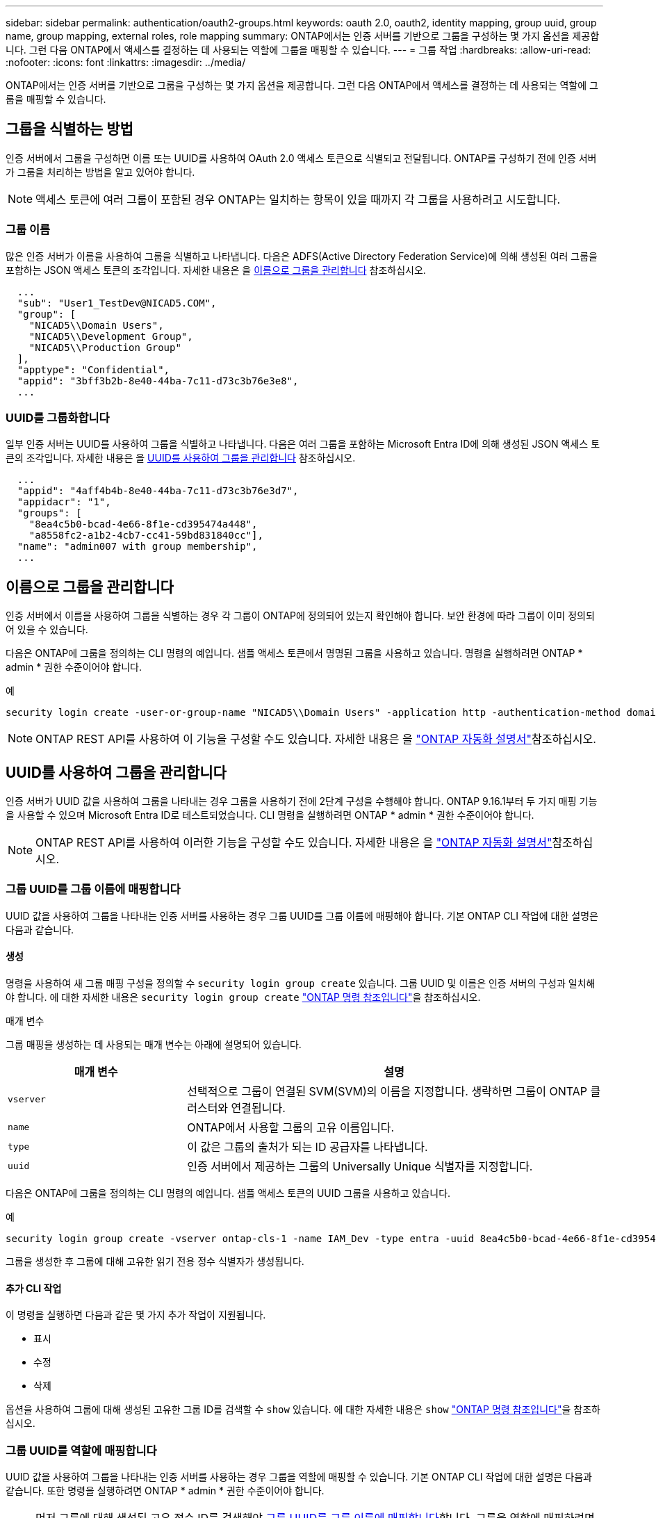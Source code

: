 ---
sidebar: sidebar 
permalink: authentication/oauth2-groups.html 
keywords: oauth 2.0, oauth2, identity mapping, group uuid, group name, group mapping, external roles, role mapping 
summary: ONTAP에서는 인증 서버를 기반으로 그룹을 구성하는 몇 가지 옵션을 제공합니다. 그런 다음 ONTAP에서 액세스를 결정하는 데 사용되는 역할에 그룹을 매핑할 수 있습니다. 
---
= 그룹 작업
:hardbreaks:
:allow-uri-read: 
:nofooter: 
:icons: font
:linkattrs: 
:imagesdir: ../media/


[role="lead"]
ONTAP에서는 인증 서버를 기반으로 그룹을 구성하는 몇 가지 옵션을 제공합니다. 그런 다음 ONTAP에서 액세스를 결정하는 데 사용되는 역할에 그룹을 매핑할 수 있습니다.



== 그룹을 식별하는 방법

인증 서버에서 그룹을 구성하면 이름 또는 UUID를 사용하여 OAuth 2.0 액세스 토큰으로 식별되고 전달됩니다. ONTAP를 구성하기 전에 인증 서버가 그룹을 처리하는 방법을 알고 있어야 합니다.


NOTE: 액세스 토큰에 여러 그룹이 포함된 경우 ONTAP는 일치하는 항목이 있을 때까지 각 그룹을 사용하려고 시도합니다.



=== 그룹 이름

많은 인증 서버가 이름을 사용하여 그룹을 식별하고 나타냅니다. 다음은 ADFS(Active Directory Federation Service)에 의해 생성된 여러 그룹을 포함하는 JSON 액세스 토큰의 조각입니다. 자세한 내용은 을 <<이름으로 그룹을 관리합니다>> 참조하십시오.

[listing]
----
  ...
  "sub": "User1_TestDev@NICAD5.COM",
  "group": [
    "NICAD5\\Domain Users",
    "NICAD5\\Development Group",
    "NICAD5\\Production Group"
  ],
  "apptype": "Confidential",
  "appid": "3bff3b2b-8e40-44ba-7c11-d73c3b76e3e8",
  ...
----


=== UUID를 그룹화합니다

일부 인증 서버는 UUID를 사용하여 그룹을 식별하고 나타냅니다. 다음은 여러 그룹을 포함하는 Microsoft Entra ID에 의해 생성된 JSON 액세스 토큰의 조각입니다. 자세한 내용은 을 <<UUID를 사용하여 그룹을 관리합니다>> 참조하십시오.

[listing]
----
  ...
  "appid": "4aff4b4b-8e40-44ba-7c11-d73c3b76e3d7",
  "appidacr": "1",
  "groups": [
    "8ea4c5b0-bcad-4e66-8f1e-cd395474a448",
    "a8558fc2-a1b2-4cb7-cc41-59bd831840cc"],
  "name": "admin007 with group membership",
  ...
----


== 이름으로 그룹을 관리합니다

인증 서버에서 이름을 사용하여 그룹을 식별하는 경우 각 그룹이 ONTAP에 정의되어 있는지 확인해야 합니다. 보안 환경에 따라 그룹이 이미 정의되어 있을 수 있습니다.

다음은 ONTAP에 그룹을 정의하는 CLI 명령의 예입니다. 샘플 액세스 토큰에서 명명된 그룹을 사용하고 있습니다. 명령을 실행하려면 ONTAP * admin * 권한 수준이어야 합니다.

.예
[listing]
----
security login create -user-or-group-name "NICAD5\\Domain Users" -application http -authentication-method domain -role admin
----

NOTE: ONTAP REST API를 사용하여 이 기능을 구성할 수도 있습니다. 자세한 내용은 을 https://docs.netapp.com/us-en/ontap-automation/["ONTAP 자동화 설명서"^]참조하십시오.



== UUID를 사용하여 그룹을 관리합니다

인증 서버가 UUID 값을 사용하여 그룹을 나타내는 경우 그룹을 사용하기 전에 2단계 구성을 수행해야 합니다. ONTAP 9.16.1부터 두 가지 매핑 기능을 사용할 수 있으며 Microsoft Entra ID로 테스트되었습니다. CLI 명령을 실행하려면 ONTAP * admin * 권한 수준이어야 합니다.


NOTE: ONTAP REST API를 사용하여 이러한 기능을 구성할 수도 있습니다. 자세한 내용은 을 https://docs.netapp.com/us-en/ontap-automation/["ONTAP 자동화 설명서"^]참조하십시오.



=== 그룹 UUID를 그룹 이름에 매핑합니다

UUID 값을 사용하여 그룹을 나타내는 인증 서버를 사용하는 경우 그룹 UUID를 그룹 이름에 매핑해야 합니다. 기본 ONTAP CLI 작업에 대한 설명은 다음과 같습니다.



==== 생성

명령을 사용하여 새 그룹 매핑 구성을 정의할 수 `security login group create` 있습니다. 그룹 UUID 및 이름은 인증 서버의 구성과 일치해야 합니다. 에 대한 자세한 내용은 `security login group create` link:https://docs.netapp.com/us-en/ontap-cli/security-login-group-create.html["ONTAP 명령 참조입니다"^]을 참조하십시오.

.매개 변수
그룹 매핑을 생성하는 데 사용되는 매개 변수는 아래에 설명되어 있습니다.

[cols="30,70"]
|===
| 매개 변수 | 설명 


| `vserver` | 선택적으로 그룹이 연결된 SVM(SVM)의 이름을 지정합니다. 생략하면 그룹이 ONTAP 클러스터와 연결됩니다. 


| `name` | ONTAP에서 사용할 그룹의 고유 이름입니다. 


| `type` | 이 값은 그룹의 출처가 되는 ID 공급자를 나타냅니다. 


| `uuid` | 인증 서버에서 제공하는 그룹의 Universally Unique 식별자를 지정합니다. 
|===
다음은 ONTAP에 그룹을 정의하는 CLI 명령의 예입니다. 샘플 액세스 토큰의 UUID 그룹을 사용하고 있습니다.

.예
[listing]
----
security login group create -vserver ontap-cls-1 -name IAM_Dev -type entra -uuid 8ea4c5b0-bcad-4e66-8f1e-cd395474a448
----
그룹을 생성한 후 그룹에 대해 고유한 읽기 전용 정수 식별자가 생성됩니다.



==== 추가 CLI 작업

이 명령을 실행하면 다음과 같은 몇 가지 추가 작업이 지원됩니다.

* 표시
* 수정
* 삭제


옵션을 사용하여 그룹에 대해 생성된 고유한 그룹 ID를 검색할 수 `show` 있습니다. 에 대한 자세한 내용은 `show` link:https://docs.netapp.com/us-en/ontap-cli/search.html?q=show["ONTAP 명령 참조입니다"^]을 참조하십시오.



=== 그룹 UUID를 역할에 매핑합니다

UUID 값을 사용하여 그룹을 나타내는 인증 서버를 사용하는 경우 그룹을 역할에 매핑할 수 있습니다. 기본 ONTAP CLI 작업에 대한 설명은 다음과 같습니다. 또한 명령을 실행하려면 ONTAP * admin * 권한 수준이어야 합니다.


NOTE: 먼저 그룹에 대해 생성된 고유 정수 ID를 검색해야 <<그룹 UUID를 그룹 이름에 매핑합니다>>합니다. 그룹을 역할에 매핑하려면 ID가 필요합니다.



==== 생성

명령을 사용하여 새 역할 매핑을 정의할 수 `security login group role-mapping create` 있습니다. 에 대한 자세한 내용은 `security login group role-mapping create` link:https://docs.netapp.com/us-en/ontap-cli/security-login-group-role-mapping-create.html["ONTAP 명령 참조입니다"^]을 참조하십시오.

.매개 변수
그룹을 역할에 매핑하는 데 사용되는 매개 변수는 아래에 설명되어 있습니다.

[cols="30,70"]
|===
| 매개 변수 | 설명 


| `group-id` | 명령을 사용하여 그룹에 대해 생성된 고유 ID를 `security login group create` 지정합니다. 


| `role` | 그룹이 매핑되는 ONTAP 역할의 이름입니다. 
|===
.예
[listing]
----
security login group role-mapping create -group-id 1 -role admin
----


==== 추가 CLI 작업

이 명령을 실행하면 다음과 같은 몇 가지 추가 작업이 지원됩니다.

* 표시
* 수정
* 삭제


이 절차에서 설명하는 명령에 대한 자세한 내용은 를 link:https://docs.netapp.com/us-en/ontap-cli/["ONTAP 명령 참조입니다"^]참조하십시오.
